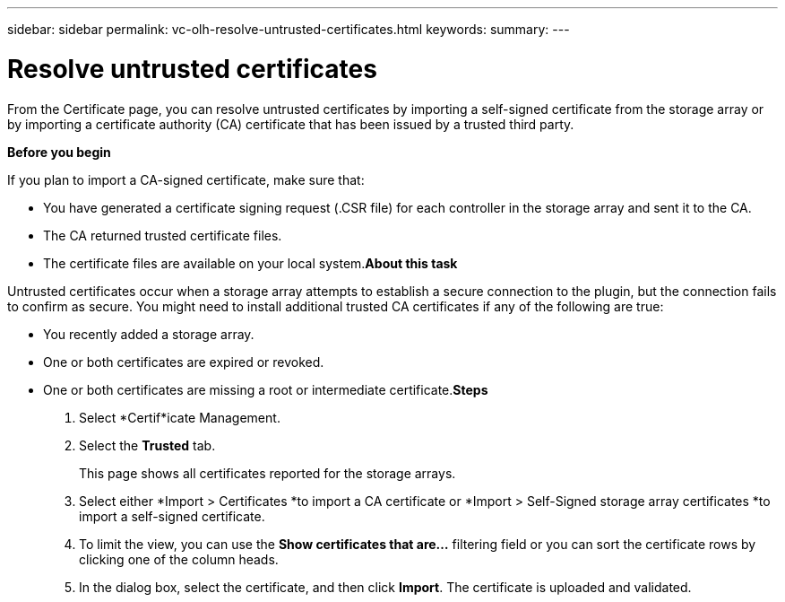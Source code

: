 ---
sidebar: sidebar
permalink: vc-olh-resolve-untrusted-certificates.html
keywords:
summary:
---

= Resolve untrusted certificates
:hardbreaks:
:nofooter:
:icons: font
:linkattrs:
:imagesdir: ./media/

//
// This file was created with NDAC Version 2.0 (August 17, 2020)
//
// 2022-03-25 16:38:47.963153
//

[.lead]
From the Certificate page, you can resolve untrusted certificates by importing a self-signed certificate from the storage array or by importing a certificate authority (CA) certificate that has been issued by a trusted third party.

*Before you begin*

If you plan to import a CA-signed certificate, make sure that:

* You have generated a certificate signing request (.CSR file) for each controller in the storage array and sent it to the CA.
* The CA returned trusted certificate files.
* The certificate files are available on your local system.*About this task*

Untrusted certificates occur when a storage array attempts to establish a secure connection to the plugin, but the connection fails to confirm as secure. You might need to install additional trusted CA certificates if any of the following are true:

* You recently added a storage array.
* One or both certificates are expired or revoked.
* One or both certificates are missing a root or intermediate certificate.*Steps*

. Select *Certif*icate Management.
. Select the *Trusted* tab.
+
This page shows all certificates reported for the storage arrays.

. Select either *Import > Certificates *to import a CA certificate or *Import > Self-Signed storage array certificates *to import a self-signed certificate.
. To limit the view, you can use the *Show certificates that are...* filtering field or you can sort the certificate rows by clicking one of the column heads.
. In the dialog box, select the certificate, and then click *Import*. The certificate is uploaded and validated.
